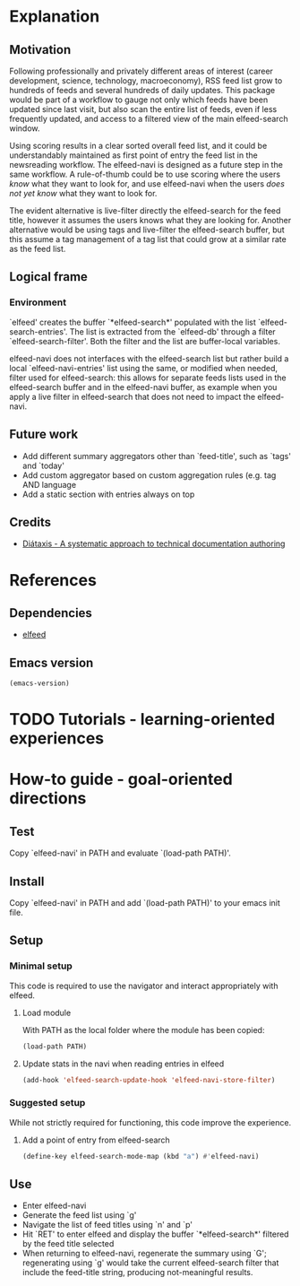 #+startup: overview

* Explanation
** Motivation

Following professionally and privately different areas of interest
(career development, science, technology, macroeconomy), RSS feed list
grow to hundreds of feeds and several hundreds of daily updates.  This
package would be part of a workflow to gauge not only which feeds have
been updated since last visit, but also scan the entire list of feeds,
even if less frequently updated, and access to a filtered view of the
main elfeed-search window.

Using scoring results in a clear sorted overall feed list, and it
could be understandably maintained as first point of entry the feed
list in the newsreading workflow.  The elfeed-navi is designed as a
future step in the same workflow.  A rule-of-thumb could be to use
scoring where the users /know/ what they want to look for, and use
elfeed-navi when the users /does not yet know/ what they want to look
for.

The evident alternative is live-filter directly the elfeed-search for
the feed title, however it assumes the users knows what they are
looking for.  Another alternative would be using tags and live-filter
the elfeed-search buffer, but this assume a tag management of a tag
list that could grow at a similar rate as the feed list.

** Logical frame

*** Environment

`elfeed' creates the buffer `*elfeed-search*' populated with the list
`elfeed-search-entries'. The list is extracted from the `elfeed-db'
through a filter `elfeed-search-filter'. Both the filter and the list
are buffer-local variables.

elfeed-navi does not interfaces with the elfeed-search list but rather
build a local `elfeed-navi-entries' list using the same, or modified
when needed, filter used for elfeed-search: this allows for separate
feeds lists used in the elfeed-search buffer and in the elfeed-navi
buffer, as example when you apply a live filter in elfeed-search that
does not need to impact the elfeed-navi.

** Future work

- Add different summary aggregators other than `feed-title', such as
  `tags' and `today'
- Add custom aggregator based on custom aggregation rules (e.g. tag
  AND language
- Add a static section with entries always on top

** Credits

- [[https://diataxis.fr/][Diátaxis - A systematic approach to technical documentation authoring]]
  
* References

** Dependencies

- [[https://github.com/skeeto/elfeed][elfeed]]

** Emacs version

#+begin_src emacs-lisp
  (emacs-version)
#+end_src

#+RESULTS:
: GNU Emacs 28.1 (build 2, x86_64-w64-mingw32)
:  of 2022-04-21

* TODO Tutorials - learning-oriented experiences
* How-to guide - goal-oriented directions
** Test

Copy `elfeed-navi' in PATH and evaluate `(load-path PATH)'.

** Install

Copy `elfeed-navi' in PATH and add `(load-path PATH)' to your emacs
init file.

** Setup

*** Minimal setup

This code is required to use the navigator and interact appropriately
with elfeed.

**** Load module

With PATH as the local folder where the module has been copied:

#+begin_src emacs-lisp
  (load-path PATH)
#+end_src

**** Update stats in the navi when reading entries in elfeed

#+begin_src emacs-lisp
  (add-hook 'elfeed-search-update-hook 'elfeed-navi-store-filter)
#+end_src

*** Suggested setup

While not strictly required for functioning, this code improve the
experience.

**** Add a point of entry from elfeed-search

#+begin_src emacs-lisp
 (define-key elfeed-search-mode-map (kbd "a") #'elfeed-navi)
#+end_src

** Use

- Enter elfeed-navi
- Generate the feed list using `g'
- Navigate the list of feed titles using `n' and `p'
- Hit `RET' to enter elfeed and display the buffer `*elfeed-search*'
  filtered by the feed title selected
- When returning to elfeed-navi, regenerate the summary using `G';
  regenerating using `g' would take the current elfeed-search filter
  that include the feed-title string, producing not-meaningful
  results.
